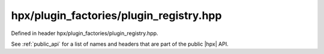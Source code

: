 
..
    Copyright (C) 2022 Dimitra Karatza

    Distributed under the Boost Software License, Version 1.0. (See accompanying
    file LICENSE_1_0.txt or copy at http://www.boost.org/LICENSE_1_0.txt)

.. _modules_hpx/plugin_factories/plugin_registry.hpp_api:

-------------------------------------------------------------------------------
hpx/plugin_factories/plugin_registry.hpp
-------------------------------------------------------------------------------

Defined in header hpx/plugin_factories/plugin_registry.hpp.

See :ref:`public_api` for a list of names and headers that are part of the public
|hpx| API.

.. autodoxygenfile:: hpx/plugin_factories/plugin_registry.hpp
   :project: plugin_factories
